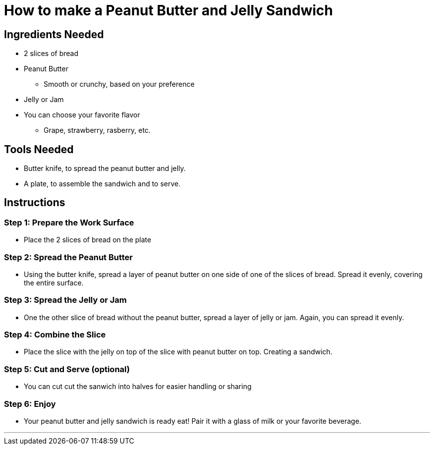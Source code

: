 = How to make a Peanut Butter and Jelly Sandwich

== Ingredients Needed


* 2 slices of bread

* Peanut Butter

    ** Smooth or crunchy, based on your preference

* Jelly or Jam

    * You can choose your favorite flavor

        ** Grape, strawberry, rasberry, etc.

== Tools Needed

* Butter knife, to spread the peanut butter and jelly.

* A plate, to assemble the sandwich and to serve.

== Instructions

=== Step 1: Prepare the Work Surface

    * Place the 2 slices of bread on the plate

=== Step 2: Spread the Peanut Butter

    * Using the butter knife, spread a layer of peanut butter on one side of one of the slices of bread. Spread it evenly, covering the entire surface.

=== Step 3: Spread the Jelly or Jam

    * One the other slice of bread without the peanut butter, spread a layer of jelly or jam. Again, you can spread it evenly.

=== Step 4: Combine the Slice

    * Place the slice with the jelly on top of the slice with peanut butter on top. Creating a sandwich.

=== Step 5: Cut and Serve (optional)

    * You can cut cut the sanwich into halves for easier handling or sharing

=== Step 6: Enjoy

    * Your peanut butter and jelly sandwich is ready eat! Pair it with a glass of milk or your favorite beverage.

---


